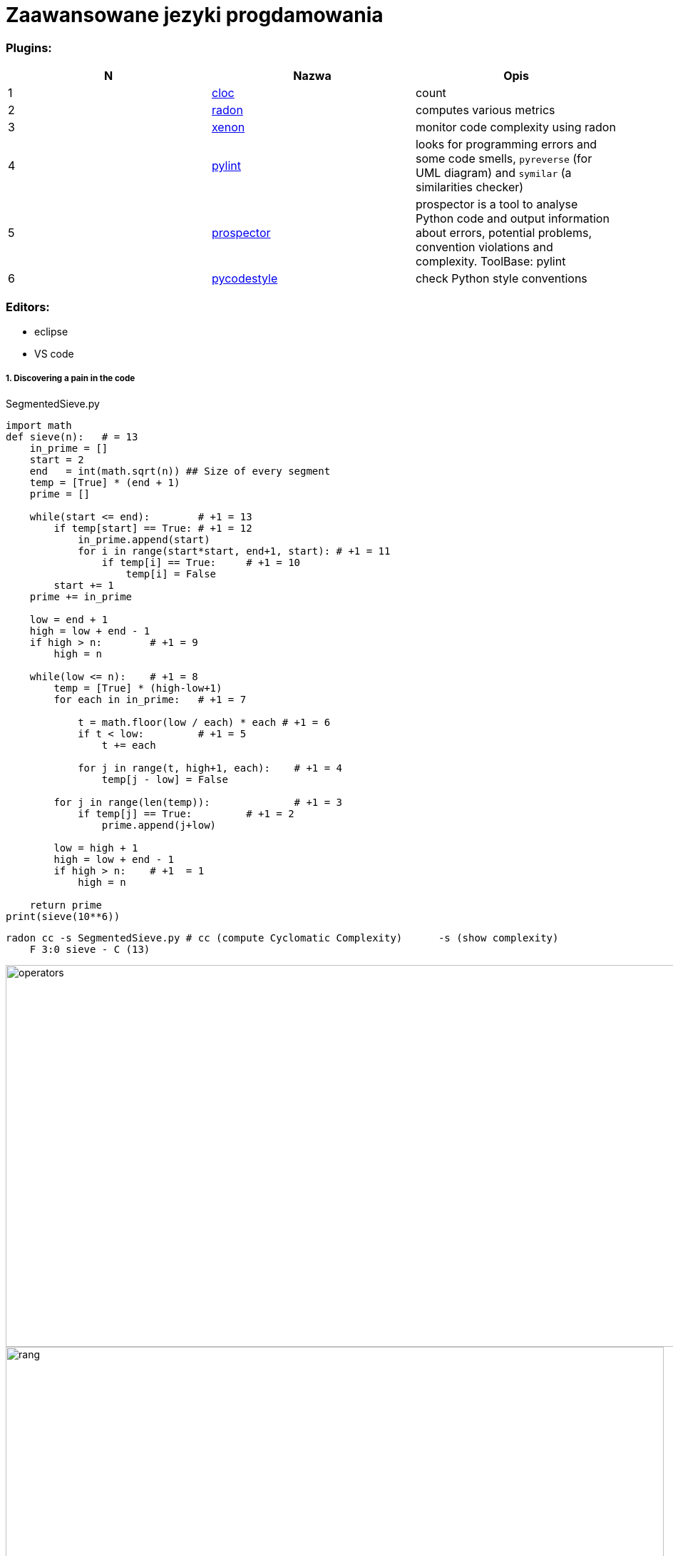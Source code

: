 = Zaawansowane jezyki progdamowania


=== Plugins:
:icons: font

[options="header,footer"]
|=======================
| N |Nazwa		|Opis      	
|1|http://cloc.sourceforge.net/[cloc] 		|count     	

|2|https://radon.readthedocs.io/en/latest/[radon]  
|computes various metrics

|3|https://github.com/rubik/xenon[xenon]		|monitor code complexity using radon

|4|http://pylint.pycqa.org/en/latest/intro.html[pylint]		|
looks for programming errors and some code smells, `pyreverse` (for UML diagram) and `symilar` (a similarities checker)

|5|https://pypi.org/project/prospector/[prospector]	|
prospector is a tool to analyse Python code and output information about errors, potential problems, convention violations and complexity. ToolBase: pylint

|6|https://github.com/PyCQA/pycodestyle[pycodestyle] 	|check Python style conventions


|=======================

=== Editors:
	* eclipse
	* VS code
	
===== 1. Discovering a pain in the code

.SegmentedSieve.py 
```python
import math
def sieve(n):	# = 13
    in_prime = []
    start = 2
    end   = int(math.sqrt(n)) ## Size of every segment
    temp = [True] * (end + 1)
    prime = []
    
    while(start <= end):	# +1 = 13
        if temp[start] == True:	# +1 = 12
            in_prime.append(start)
            for i in range(start*start, end+1, start): # +1 = 11
                if temp[i] == True:	# +1 = 10
                    temp[i] = False
        start += 1
    prime += in_prime
    
    low = end + 1
    high = low + end - 1
    if high > n:	# +1 = 9
        high = n
    
    while(low <= n):	# +1 = 8
        temp = [True] * (high-low+1)
        for each in in_prime:	# +1 = 7
            
            t = math.floor(low / each) * each # +1 = 6
            if t < low:		# +1 = 5
                t += each
            
            for j in range(t, high+1, each):	# +1 = 4
                temp[j - low] = False
                
        for j in range(len(temp)):		# +1 = 3
            if temp[j] == True:		# +1 = 2
                prime.append(j+low)

        low = high + 1
        high = low + end - 1
        if high > n:	# +1  = 1
            high = n
            
    return prime
print(sieve(10**6))
```

```sh
radon cc -s SegmentedSieve.py # cc (compute Cyclomatic Complexity)	-s (show complexity)	
    F 3:0 sieve - C (13)
```

image::images/l2/new1.png[operators, 1269, 535]
image::images/l2/new2.png[rang, 923, 327]
image::images/l2/new3.png[types, 313, 181]

